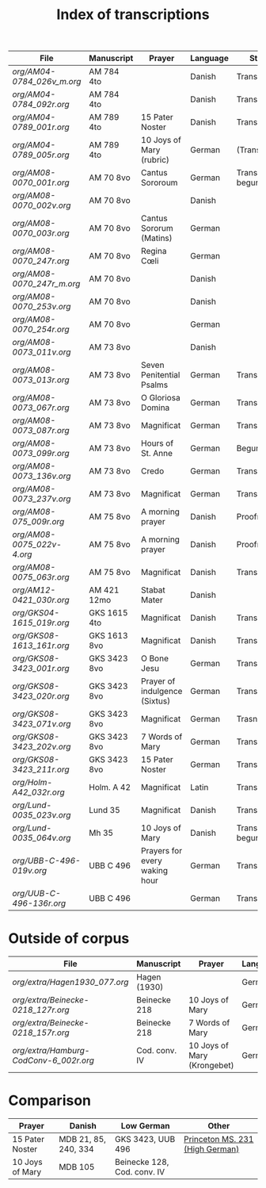 #+TITLE: Index of transcriptions

|--------------------------+--------------+-------------------------------+----------+---------------------+-----|
| File                     | Manuscript   | Prayer                        | Language | Status              | MDB |
|--------------------------+--------------+-------------------------------+----------+---------------------+-----|
| [[org/AM04-0784_026v_m.org]] | AM 784 4to   |                               | Danish   | Transcribed         |     |
| [[org/AM04-0784_092r.org]]   | AM 784 4to   |                               | Danish   | Transcribed         |     |
| [[org/AM04-0789_001r.org]]   | AM 789 4to   | 15 Pater Noster               | Danish   | Transcribed         |  21 |
| [[org/AM04-0789_005r.org]]   | AM 789 4to   | 10 Joys of Mary (rubric)      | German   | (Transcribed)       | 105 |
| [[org/AM08-0070_001r.org]]   | AM 70 8vo    | Cantus Sororoum               | German   | Transcription begun |     |
| [[org/AM08-0070_002v.org]]   | AM 70 8vo    |                               | Danish   |                     |     |
| [[org/AM08-0070_003r.org]]   | AM 70 8vo    | Cantus Sororum (Matins)       | German   |                     |     |
| [[org/AM08-0070_247r.org]]   | AM 70 8vo    | Regina Cœli                   | German   |                     |     |
| [[org/AM08-0070_247r_m.org]] | AM 70 8vo    |                               | Danish   |                     |     |
| [[org/AM08-0070_253v.org]]   | AM 70 8vo    |                               | Danish   |                     |     |
| [[org/AM08-0070_254r.org]]   | AM 70 8vo    |                               | German   |                     |     |
| [[org/AM08-0073_011v.org]]   | AM 73 8vo    |                               | Danish   |                     |     |
| [[org/AM08-0073_013r.org]]   | AM 73 8vo    | Seven Penitential Psalms      | German   | Transcribed         |     |
| [[org/AM08-0073_067r.org]]   | AM 73 8vo    | O Gloriosa Domina             | German   | Transcribed         |     |
| [[org/AM08-0073_087r.org]]   | AM 73 8vo    | Magnificat                    | German   | Transcribed         |     |
| [[org/AM08-0073_099r.org]]   | AM 73 8vo    | Hours of St. Anne             | German   | Begun               |     |
| [[org/AM08-0073_136v.org]]   | AM 73 8vo    | Credo                         | German   | Transcribed         |     |
| [[org/AM08-0073_237v.org]]   | AM 73 8vo    | Magnificat                    | German   | Transcribed         |     |
| [[org/AM08-075_009r.org]]    | AM 75 8vo    | A morning prayer              | Danish   | Proofread           | 393 |
| [[org/AM08-0075_022v-4.org]] | AM 75 8vo    | A morning prayer              | Danish   | Proofread           | 414 |
| [[org/AM08-0075_063r.org]]   | AM 75 8vo    | Magnificat                    | Danish   | Transcribed         |     |
| [[org/AM12-0421_030r.org]]   | AM 421 12mo  | Stabat Mater                  | Danish   |                     |     |
| [[org/GKS04-1615_019r.org]]  | GKS 1615 4to | Magnificat                    | Danish   | Transcribed         |     |
| [[org/GKS08-1613_161r.org]]  | GKS 1613 8vo | Magnificat                    | Danish   | Transcribed         |     |
| [[org/GKS08-3423_001r.org]]  | GKS 3423 8vo | O Bone Jesu                   | German   | Transcribed         |     |
| [[org/GKS08-3423_020r.org]]  | GKS 3423 8vo | Prayer of indulgence (Sixtus) | German   | Transcribed         |     |
| [[org/GKS08-3423_071v.org]]  | GKS 3423 8vo | Magnificat                    | German   | Trasncribed         |     |
| [[org/GKS08-3423_202v.org]]  | GKS 3423 8vo | 7 Words of Mary               | German   | Transcribed         |     |
| [[org/GKS08-3423_211r.org]]  | GKS 3423 8vo | 15 Pater Noster               | German   | Transcribed         |     |
| [[org/Holm-A42_032r.org]]    | Holm. A 42   | Magnificat                    | Latin    | Transcribed         |     |
| [[org/Lund-0035_023v.org]]   | Lund 35      | Magnificat                    | Danish   | Transcribed         |     |
| [[org/Lund-0035_064v.org]]   | Mh 35        | 10 Joys of Mary               | Danish   | Transcription begun | 105 |
| [[org/UBB-C-496-019v.org]]   | UBB C 496    | Prayers for every waking hour | German   | Transcribed         |     |
| [[org/UUB-C-496-136r.org]]   | UBB C 496    |                               | German   | Transcribed         |     |
|--------------------------+--------------+-------------------------------+----------+---------------------+-----|

* Outside of corpus
|--------------------------------+---------------+-------------------------------+----------+---------------------+-----|
| File                           | Manuscript    | Prayer                        | Language | Status              | MDB |
|--------------------------------+---------------+-------------------------------+----------+---------------------+-----|
| [[org/extra/Hagen1930_077.org]]          | Hagen (1930)  |                               | German   | Transcribed         |     |
| [[org/extra/Beinecke-0218_127r.org]]     | Beinecke 218  | 10 Joys of Mary               | German   | Transcribed         |     |
| [[org/extra/Beinecke-0218_157r.org]]     | Beinecke 218  | 7 Words of Mary               | German   | Transcribed         |     |
| [[org/extra/Hamburg-CodConv-6_002r.org]] | Cod. conv. IV | 10 Joys of Mary (Krongebet)   | German   | Transcribed         |     |
|--------------------------------+---------------+-------------------------------+----------+---------------------+-----|

* Comparison

|-----------------+----------------------+-----------------------------+---------------------------------|
| Prayer          | Danish               | Low German                  | Other                           |
|-----------------+----------------------+-----------------------------+---------------------------------|
| 15 Pater Noster | MDB 21, 85, 240, 334 | GKS 3423, UUB 496           | [[https://catalog.princeton.edu/catalog/9989355833506421][Princeton MS. 231 (High German)]] |
| 10 Joys of Mary | MDB 105              | Beinecke 128, Cod. conv. IV |                                 |
|-----------------+----------------------+-----------------------------+---------------------------------|
